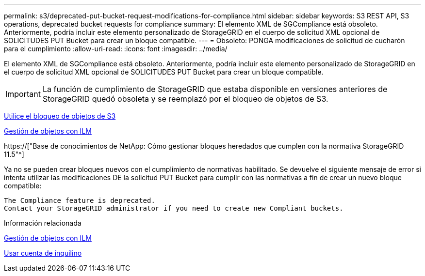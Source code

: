 ---
permalink: s3/deprecated-put-bucket-request-modifications-for-compliance.html 
sidebar: sidebar 
keywords: S3 REST API, S3 operations, deprecated bucket requests for compliance 
summary: El elemento XML de SGCompliance está obsoleto. Anteriormente, podría incluir este elemento personalizado de StorageGRID en el cuerpo de solicitud XML opcional de SOLICITUDES PUT Bucket para crear un bloque compatible. 
---
= Obsoleto: PONGA modificaciones de solicitud de cucharón para el cumplimiento
:allow-uri-read: 
:icons: font
:imagesdir: ../media/


[role="lead"]
El elemento XML de SGCompliance está obsoleto. Anteriormente, podría incluir este elemento personalizado de StorageGRID en el cuerpo de solicitud XML opcional de SOLICITUDES PUT Bucket para crear un bloque compatible.


IMPORTANT: La función de cumplimiento de StorageGRID que estaba disponible en versiones anteriores de StorageGRID quedó obsoleta y se reemplazó por el bloqueo de objetos de S3.

xref:using-s3-object-lock.adoc[Utilice el bloqueo de objetos de S3]

xref:../ilm/index.adoc[Gestión de objetos con ILM]

https://["Base de conocimientos de NetApp: Cómo gestionar bloques heredados que cumplen con la normativa StorageGRID 11.5"^]

Ya no se pueden crear bloques nuevos con el cumplimiento de normativas habilitado. Se devuelve el siguiente mensaje de error si intenta utilizar las modificaciones DE la solicitud PUT Bucket para cumplir con las normativas a fin de crear un nuevo bloque compatible:

[listing]
----
The Compliance feature is deprecated.
Contact your StorageGRID administrator if you need to create new Compliant buckets.
----
.Información relacionada
xref:../ilm/index.adoc[Gestión de objetos con ILM]

xref:../tenant/index.adoc[Usar cuenta de inquilino]
